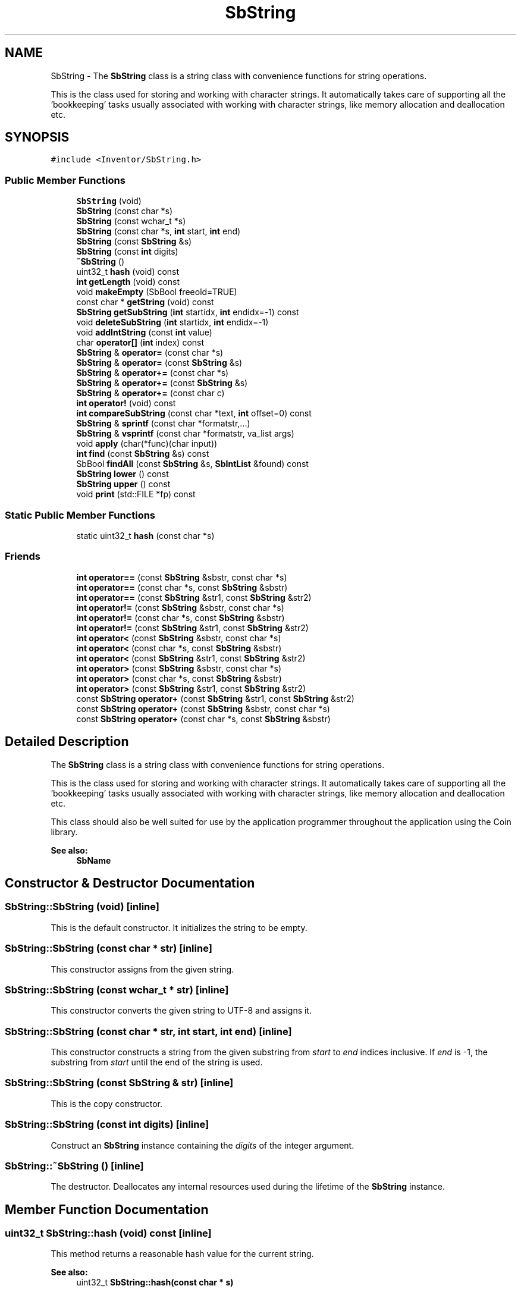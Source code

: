 .TH "SbString" 3 "Sun May 28 2017" "Version 4.0.0a" "Coin" \" -*- nroff -*-
.ad l
.nh
.SH NAME
SbString \- The \fBSbString\fP class is a string class with convenience functions for string operations\&.
.PP
This is the class used for storing and working with character strings\&. It automatically takes care of supporting all the 'bookkeeping' tasks usually associated with working with character strings, like memory allocation and deallocation etc\&.  

.SH SYNOPSIS
.br
.PP
.PP
\fC#include <Inventor/SbString\&.h>\fP
.SS "Public Member Functions"

.in +1c
.ti -1c
.RI "\fBSbString\fP (void)"
.br
.ti -1c
.RI "\fBSbString\fP (const char *s)"
.br
.ti -1c
.RI "\fBSbString\fP (const wchar_t *s)"
.br
.ti -1c
.RI "\fBSbString\fP (const char *s, \fBint\fP start, \fBint\fP end)"
.br
.ti -1c
.RI "\fBSbString\fP (const \fBSbString\fP &s)"
.br
.ti -1c
.RI "\fBSbString\fP (const \fBint\fP digits)"
.br
.ti -1c
.RI "\fB~SbString\fP ()"
.br
.ti -1c
.RI "uint32_t \fBhash\fP (void) const"
.br
.ti -1c
.RI "\fBint\fP \fBgetLength\fP (void) const"
.br
.ti -1c
.RI "void \fBmakeEmpty\fP (SbBool freeold=TRUE)"
.br
.ti -1c
.RI "const char * \fBgetString\fP (void) const"
.br
.ti -1c
.RI "\fBSbString\fP \fBgetSubString\fP (\fBint\fP startidx, \fBint\fP endidx=\-1) const"
.br
.ti -1c
.RI "void \fBdeleteSubString\fP (\fBint\fP startidx, \fBint\fP endidx=\-1)"
.br
.ti -1c
.RI "void \fBaddIntString\fP (const \fBint\fP value)"
.br
.ti -1c
.RI "char \fBoperator[]\fP (\fBint\fP index) const"
.br
.ti -1c
.RI "\fBSbString\fP & \fBoperator=\fP (const char *s)"
.br
.ti -1c
.RI "\fBSbString\fP & \fBoperator=\fP (const \fBSbString\fP &s)"
.br
.ti -1c
.RI "\fBSbString\fP & \fBoperator+=\fP (const char *s)"
.br
.ti -1c
.RI "\fBSbString\fP & \fBoperator+=\fP (const \fBSbString\fP &s)"
.br
.ti -1c
.RI "\fBSbString\fP & \fBoperator+=\fP (const char c)"
.br
.ti -1c
.RI "\fBint\fP \fBoperator!\fP (void) const"
.br
.ti -1c
.RI "\fBint\fP \fBcompareSubString\fP (const char *text, \fBint\fP offset=0) const"
.br
.ti -1c
.RI "\fBSbString\fP & \fBsprintf\fP (const char *formatstr,\&.\&.\&.)"
.br
.ti -1c
.RI "\fBSbString\fP & \fBvsprintf\fP (const char *formatstr, va_list args)"
.br
.ti -1c
.RI "void \fBapply\fP (char(*func)(char input))"
.br
.ti -1c
.RI "\fBint\fP \fBfind\fP (const \fBSbString\fP &s) const"
.br
.ti -1c
.RI "SbBool \fBfindAll\fP (const \fBSbString\fP &s, \fBSbIntList\fP &found) const"
.br
.ti -1c
.RI "\fBSbString\fP \fBlower\fP () const"
.br
.ti -1c
.RI "\fBSbString\fP \fBupper\fP () const"
.br
.ti -1c
.RI "void \fBprint\fP (std::FILE *fp) const"
.br
.in -1c
.SS "Static Public Member Functions"

.in +1c
.ti -1c
.RI "static uint32_t \fBhash\fP (const char *s)"
.br
.in -1c
.SS "Friends"

.in +1c
.ti -1c
.RI "\fBint\fP \fBoperator==\fP (const \fBSbString\fP &sbstr, const char *s)"
.br
.ti -1c
.RI "\fBint\fP \fBoperator==\fP (const char *s, const \fBSbString\fP &sbstr)"
.br
.ti -1c
.RI "\fBint\fP \fBoperator==\fP (const \fBSbString\fP &str1, const \fBSbString\fP &str2)"
.br
.ti -1c
.RI "\fBint\fP \fBoperator!=\fP (const \fBSbString\fP &sbstr, const char *s)"
.br
.ti -1c
.RI "\fBint\fP \fBoperator!=\fP (const char *s, const \fBSbString\fP &sbstr)"
.br
.ti -1c
.RI "\fBint\fP \fBoperator!=\fP (const \fBSbString\fP &str1, const \fBSbString\fP &str2)"
.br
.ti -1c
.RI "\fBint\fP \fBoperator<\fP (const \fBSbString\fP &sbstr, const char *s)"
.br
.ti -1c
.RI "\fBint\fP \fBoperator<\fP (const char *s, const \fBSbString\fP &sbstr)"
.br
.ti -1c
.RI "\fBint\fP \fBoperator<\fP (const \fBSbString\fP &str1, const \fBSbString\fP &str2)"
.br
.ti -1c
.RI "\fBint\fP \fBoperator>\fP (const \fBSbString\fP &sbstr, const char *s)"
.br
.ti -1c
.RI "\fBint\fP \fBoperator>\fP (const char *s, const \fBSbString\fP &sbstr)"
.br
.ti -1c
.RI "\fBint\fP \fBoperator>\fP (const \fBSbString\fP &str1, const \fBSbString\fP &str2)"
.br
.ti -1c
.RI "const \fBSbString\fP \fBoperator+\fP (const \fBSbString\fP &str1, const \fBSbString\fP &str2)"
.br
.ti -1c
.RI "const \fBSbString\fP \fBoperator+\fP (const \fBSbString\fP &sbstr, const char *s)"
.br
.ti -1c
.RI "const \fBSbString\fP \fBoperator+\fP (const char *s, const \fBSbString\fP &sbstr)"
.br
.in -1c
.SH "Detailed Description"
.PP 
The \fBSbString\fP class is a string class with convenience functions for string operations\&.
.PP
This is the class used for storing and working with character strings\&. It automatically takes care of supporting all the 'bookkeeping' tasks usually associated with working with character strings, like memory allocation and deallocation etc\&. 

This class should also be well suited for use by the application programmer throughout the application using the Coin library\&.
.PP
\fBSee also:\fP
.RS 4
\fBSbName\fP 
.RE
.PP

.SH "Constructor & Destructor Documentation"
.PP 
.SS "SbString::SbString (void)\fC [inline]\fP"
This is the default constructor\&. It initializes the string to be empty\&. 
.SS "SbString::SbString (const char * str)\fC [inline]\fP"
This constructor assigns from the given string\&. 
.SS "SbString::SbString (const wchar_t * str)\fC [inline]\fP"
This constructor converts the given string to UTF-8 and assigns it\&. 
.SS "SbString::SbString (const char * str, \fBint\fP start, \fBint\fP end)\fC [inline]\fP"
This constructor constructs a string from the given substring from \fIstart\fP to \fIend\fP indices inclusive\&. If \fIend\fP is -1, the substring from \fIstart\fP until the end of the string is used\&. 
.SS "SbString::SbString (const \fBSbString\fP & str)\fC [inline]\fP"
This is the copy constructor\&. 
.SS "SbString::SbString (const \fBint\fP digits)\fC [inline]\fP"
Construct an \fBSbString\fP instance containing the \fIdigits\fP of the integer argument\&. 
.SS "SbString::~SbString ()\fC [inline]\fP"
The destructor\&. Deallocates any internal resources used during the lifetime of the \fBSbString\fP instance\&. 
.SH "Member Function Documentation"
.PP 
.SS "uint32_t SbString::hash (void) const\fC [inline]\fP"
This method returns a reasonable hash value for the current string\&.
.PP
\fBSee also:\fP
.RS 4
uint32_t \fBSbString::hash(const char * s)\fP 
.RE
.PP

.SS "uint32_t SbString::hash (const char * s)\fC [inline]\fP, \fC [static]\fP"
This static method returns a hash value for the given string\&. 
.SS "\fBint\fP SbString::getLength (void) const\fC [inline]\fP"
This method returns the length of the string\&. 
.SS "void SbString::makeEmpty (SbBool freeold = \fCTRUE\fP)\fC [inline]\fP"
This method clears the string, making it an empty string ('')\&. If \fIfreeold\fP is \fCTRUE\fP (which is the default), the memory used by the old string is freed\&. Otherwise, memory will be kept and reused when the string is manipulated later\&. 
.SS "const char * SbString::getString (void) const\fC [inline]\fP"
This method returns the pointer to the string (character array)\&. 
.SS "\fBSbString\fP SbString::getSubString (\fBint\fP startidx, \fBint\fP endidx = \fC\-1\fP) const\fC [inline]\fP"
This method returns a new string which contains a substring defined by the given indices \fIstartidx\fP and \fIendidx\fP (inclusive)\&.
.PP
If \fIendidx\fP is -1, the substring from \fIstartidx\fP to the end of the string is used\&.
.PP
This will return a string which is (\fIendidx\fP - \fIstartidx\fP + 1) characters long, i\&.e\&. if this string is 'foo/bar' and we call by SbString::getSubString(0, 3), the returned string will be 'foo/'\&. 
.SS "void SbString::deleteSubString (\fBint\fP startidx, \fBint\fP endidx = \fC\-1\fP)\fC [inline]\fP"
This method deletes the substring defined by \fIstartidx\fP and \fIendidx\fP (inclusive)\&. If \fIendidx\fP is -1, the substring from \fIstartidx\fP to the end of the string is deleted\&. 
.SS "void SbString::addIntString (const \fBint\fP value)\fC [inline]\fP"
Constructs a string from the given integer (e\&.g\&. intToString(42) creates the string '42'), and adds this to the contents of the string\&. 
.SS "char SbString::operator[] (\fBint\fP index) const\fC [inline]\fP"
Returns character at position \fIindex\fP in the string\&.
.PP
\fBSee also:\fP
.RS 4
\fBgetSubString()\fP 
.RE
.PP

.SS "\fBSbString\fP & SbString::operator= (const char * str)\fC [inline]\fP"
This is the assignment operator\&. 
.SS "\fBSbString\fP & SbString::operator= (const \fBSbString\fP & str)\fC [inline]\fP"
Assign from the given string\&. 
.SS "\fBSbString\fP & SbString::operator+= (const char * str)\fC [inline]\fP"
Concatenate the given string to the end of the current one\&. 
.SS "\fBSbString\fP & SbString::operator+= (const \fBSbString\fP & str)\fC [inline]\fP"
Concatenate the given string to the end of the current one\&. 
.SS "\fBSbString\fP & SbString::operator+= (const char c)\fC [inline]\fP"
Concatenate the given character to the end of the current string\&.
.PP
\fBNote:\fP
.RS 4
This member function is not compatible with OpenInventor\&. 
.RE
.PP

.SS "\fBint\fP SbString::operator! (void) const\fC [inline]\fP"
This unary operator results in \fCTRUE\fP if the current string is empty ('') or \fCFALSE\fP otherwise\&. 
.SS "\fBint\fP SbString::compareSubString (const char * text, \fBint\fP offset = \fC0\fP) const\fC [inline]\fP"
Uses \fItext\fP as a substring to be compared to the string, starting at offset \fIoffset\fP\&. Return value is 0 upon success, and the failing character comparison difference upon failure\&. 
.SS "\fBSbString\fP & SbString::sprintf (const char * formatstr,  \&.\&.\&.)\fC [inline]\fP"
Set \fBSbString\fP instance to the formatted string \fIformatstr\fP, replacing the current contents\&. The control characters within \fIformatstr\fP and the remaining arguments should follow the conventions of the printf() call\&.
.PP
Note that this function is not part of the original Open Inventor API\&. 
.SS "\fBSbString\fP & SbString::vsprintf (const char * formatstr, va_list args)\fC [inline]\fP"
Set \fBSbString\fP instance to the formatted string \fIformatstr\fP, replacing the current contents\&. The control characters within \fIformatstr\fP and the arguments of the \fIargs\fP argument list should follow the conventions of the printf() call\&.
.PP
Note that this function is not part of the original Open Inventor API\&. 
.SS "\fBint\fP SbString::find (const \fBSbString\fP & strarg) const"
If \fIs\fP is found, the method returns the first index where \fIs\fP starts\&. Otherwise it returns -1\&.
.PP
Note: \fBSbString::find()\fP is a Coin specific extension to the original Open Inventor API\&.
.PP
\fBSee also:\fP
.RS 4
\fBSbString::findAll()\fP 
.RE
.PP
\fBSince:\fP
.RS 4
Coin 2\&.0 
.RE
.PP

.SS "SbBool SbString::findAll (const \fBSbString\fP & strarg, \fBSbIntList\fP & found) const"
All occurences of \fIstr\fP is represented in \fIfound\fP as indices to the characters where \fIstr\fP starts\&. If 1 or more is found, \fCTRUE\fP is returned, else \fCFALSE\fP is returned\&.
.PP
Note: \fBSbString::findAll()\fP is an extension to the original Open Inventor API\&.
.PP
\fBSee also:\fP
.RS 4
\fBSbString::find()\fP 
.RE
.PP
\fBSince:\fP
.RS 4
Coin 2\&.0 
.RE
.PP

.SS "\fBSbString\fP SbString::lower () const"
Converts all of the characters to lowercase using tolower()\&.
.PP
\fBSince:\fP
.RS 4
Coin 3\&.1 
.RE
.PP

.SS "\fBSbString\fP SbString::upper () const"
Converts all of the characters to uppercase using toupper()\&.
.PP
\fBSince:\fP
.RS 4
Coin 3\&.1 
.RE
.PP

.SS "void SbString::print (std::FILE * fp) const"
Dump the state of this object to the \fIfile\fP stream\&. Only works in debug version of library, method does nothing in an optimized compile\&. 
.SH "Friends And Related Function Documentation"
.PP 
.SS "\fBint\fP operator== (const \fBSbString\fP & str, const char * s)\fC [friend]\fP"
Equality operator\&. Check if the strings have the same contents\&. 
.SS "\fBint\fP operator== (const char * s, const \fBSbString\fP & str)\fC [friend]\fP"
Equality operator\&. Check if the strings have the same contents\&. 
.SS "\fBint\fP operator== (const \fBSbString\fP & str1, const \fBSbString\fP & str2)\fC [friend]\fP"
Equality operator\&. Check if the strings have the same contents\&. 
.SS "\fBint\fP \fBoperator!\fP= (const \fBSbString\fP & str, const char * s)\fC [friend]\fP"
Inequality operator\&. 
.SS "\fBint\fP \fBoperator!\fP= (const char * s, const \fBSbString\fP & str)\fC [friend]\fP"
Inequality operator\&. 
.SS "\fBint\fP \fBoperator!\fP= (const \fBSbString\fP & str1, const \fBSbString\fP & str2)\fC [friend]\fP"
Inequality operator\&. 
.SS "\fBint\fP operator< (const \fBSbString\fP & str, const char * s)\fC [friend]\fP"
Less than operator\&. Results in \fCTRUE\fP if the first character that does not match has a lower value in \fIstr\fP than in \fIs\fP\&. 
.SS "\fBint\fP operator< (const char * s, const \fBSbString\fP & str)\fC [friend]\fP"
Less than operator\&. Results in \fCTRUE\fP if the first character that does not match has a lower value in \fIs\fP than in \fIstr\fP\&. 
.SS "\fBint\fP operator< (const \fBSbString\fP & str1, const \fBSbString\fP & str2)\fC [friend]\fP"
Less than operator\&. Results in \fCTRUE\fP if the first character that does not match has a lower value in \fIstr1\fP than in \fIstr2\fP\&. 
.SS "\fBint\fP operator> (const \fBSbString\fP & str, const char * s)\fC [friend]\fP"
Greater than operator\&. Results in \fCTRUE\fP if the first character that does not match has a higher value in \fIstr\fP than in \fIs\fP\&. 
.SS "\fBint\fP operator> (const char * s, const \fBSbString\fP & str)\fC [friend]\fP"
Greater than operator\&. Results in \fCTRUE\fP if the first character that does not match has a higher value in \fIs\fP than in \fIstr\fP\&. 
.SS "\fBint\fP operator> (const \fBSbString\fP & str1, const \fBSbString\fP & str2)\fC [friend]\fP"
Greater than operator\&. Results in \fCTRUE\fP if the first character that does not match has a higher value in \fIstr1\fP than in \fIstr2\fP\&. 
.SS "const \fBSbString\fP operator+ (const \fBSbString\fP & str1, const \fBSbString\fP & str2)\fC [friend]\fP"
Addition operator\&. 
.SS "const \fBSbString\fP operator+ (const \fBSbString\fP & sbstr, const char * s)\fC [friend]\fP"
Addition operator\&. 
.SS "const \fBSbString\fP operator+ (const char * s, const \fBSbString\fP & sbstr)\fC [friend]\fP"
Addition operator\&. 

.SH "Author"
.PP 
Generated automatically by Doxygen for Coin from the source code\&.
